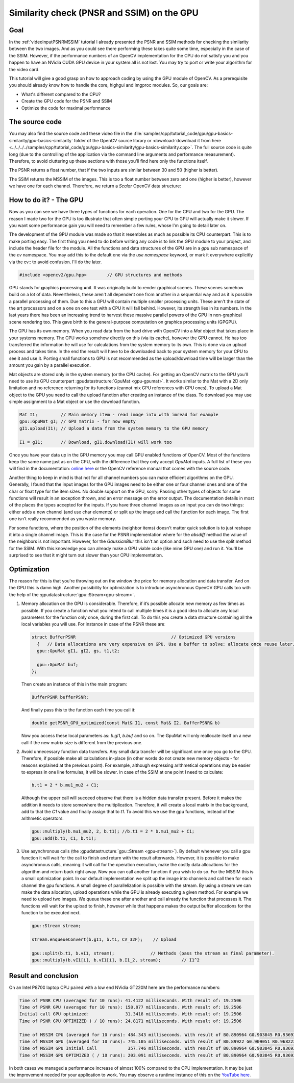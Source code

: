 ﻿.. _gpuBasicsSimilarity:Similarity check (PNSR and SSIM) on the GPU*******************************************Goal====In the :ref:`videoInputPSNRMSSIM` tutorial I already presented the PSNR and SSIM methods forchecking the similarity between the two images. And as you could see there performing these takesquite some time, especially in the case of the SSIM. However, if the performance numbers of anOpenCV implementation for the CPU do not satisfy you and you happen to have an NVidia CUDA GPUdevice in your system all is not lost. You may try to port or write your algorithm for the videocard.This tutorial will give a good grasp on how to approach coding by using the GPU module of OpenCV. Asa prerequisite you should already know how to handle the core, highgui and imgproc modules. So, ourgoals are:.. container:: enumeratevisibleitemswithsquare   + What's different compared to the CPU?   + Create the GPU code for the PSNR and SSIM   + Optimize the code for maximal performanceThe source code===============You may also find the source code and these video file in the:file:`samples/cpp/tutorial_code/gpu/gpu-basics-similarity/gpu-basics-similarity` folder of theOpenCV source library or :download:`download it from here<../../../../samples/cpp/tutorial_code/gpu/gpu-basics-similarity/gpu-basics-similarity.cpp>`. Thefull source code is quite long (due to the controlling of the application via the command linearguments and performance measurement). Therefore, to avoid cluttering up these sections with thoseyou'll find here only the functions itself.The PSNR returns a float number, that if the two inputs are similar between 30 and 50 (higher isbetter)... literalinclude:: ../../../../samples/cpp/tutorial_code/gpu/gpu-basics-similarity/gpu-basics-similarity.cpp   :language: cpp   :linenos:   :tab-width: 4   :lines: 165-210, 18-23, 210-235The SSIM returns the MSSIM of the images. This is too a float number between zero and one (higher isbetter), however we have one for each channel. Therefore, we return a *Scalar* OpenCV datastructure:.. literalinclude:: ../../../../samples/cpp/tutorial_code/gpu/gpu-basics-similarity/gpu-basics-similarity.cpp   :language: cpp   :linenos:   :tab-width: 4   :lines: 235-355, 26-42, 357-How to do it? - The GPU=======================Now as you can see we have three types of functions for each operation. One for the CPU and two forthe GPU. The reason I made two for the GPU is too illustrate that often simple porting your CPU toGPU will actually make it slower. If you want some performance gain you will need to remember a fewrules, whose I'm going to detail later on.The development of the GPU module was made so that it resembles as much as possible its CPUcounterpart. This is to make porting easy. The first thing you need to do before writing any code isto link the GPU module to your project, and include the header file for the module. All thefunctions and data structures of the GPU are in a *gpu* sub namespace of the *cv* namespace. You mayadd this to the default one via the *use namespace* keyword, or mark it everywhere explicitly viathe cv:: to avoid confusion. I'll do the later... code-block:: cpp   #include <opencv2/gpu.hpp>        // GPU structures and methodsGPU stands for **g**\ raphics **p**\ rocessing **u**\ nit. It was originally build to rendergraphical scenes. These scenes somehow build on a lot of data. Nevertheless, these aren't alldependent one from another in a sequential way and as it is possible a parallel processing of them.Due to this a GPU will contain multiple smaller processing units. These aren't the state of the artprocessors and on a one on one test with a CPU it will fall behind. However, its strength lies inits numbers. In the last years there has been an increasing trend to harvest these massive parallelpowers of the GPU in non-graphical scene rendering too. This gave birth to the general-purposecomputation on graphics processing units (GPGPU).The GPU has its own memory. When you read data from the hard drive with OpenCV into a *Mat* objectthat takes place in your systems memory. The CPU works somehow directly on this (via its cache),however the GPU cannot. He has too transferred the information he will use for calculations from thesystem memory to its own. This is done via an upload process and takes time. In the end the resultwill have to be downloaded back to your system memory for your CPU to see it and use it. Portingsmall functions to GPU is not recommended as the upload/download time will be larger than the amountyou gain by a parallel execution.Mat objects are stored only in the system memory (or the CPU cache). For getting an OpenCV matrixto the GPU you'll need to use its GPU counterpart :gpudatastructure:`GpuMat <gpu-gpumat>`. It workssimilar to the Mat with a 2D only limitation and no reference returning for its functions (cannotmix GPU references with CPU ones). To upload a Mat object to the GPU you need to call the uploadfunction after creating an instance of the class. To download you may use simple assignment to aMat object or use the download function... code-block:: cpp   Mat I1;         // Main memory item - read image into with imread for example   gpu::GpuMat gI; // GPU matrix - for now empty   gI1.upload(I1); // Upload a data from the system memory to the GPU memory   I1 = gI1;       // Download, gI1.download(I1) will work tooOnce you have your data up in the GPU memory you may call GPU enabled functions of OpenCV. Most ofthe functions keep the same name just as on the CPU, with the difference that they only accept*GpuMat* inputs. A full list of these you will find in the documentation: `online here<http://opencv.itseez.com/modules/gpu/doc/gpu.html>`_ or the OpenCV reference manual that comes withthe source code.Another thing to keep in mind is that not for all channel numbers you can make efficient algorithmson the GPU. Generally, I found that the input images for the GPU images need to be either one orfour channel ones and one of the char or float type for the item sizes. No double support on theGPU, sorry. Passing other types of objects for some functions will result in an exception thrown,and an error message on the error output. The documentation details in most of the places the typesaccepted for the inputs. If you have three channel images as an input you can do two things: eitheradds a new channel (and use char elements) or split up the image and call the function for eachimage. The first one isn't really recommended as you waste memory.For some functions, where the position of the elements (neighbor items) doesn't matter quicksolution is to just reshape it into a single channel image. This is the case for the PSNRimplementation where for the *absdiff* method the value of the neighbors is not important. However,for the *GaussianBlur* this isn't an option and such need to use the split method for the SSIM. Withthis knowledge you can already make a GPU viable code (like mine GPU one) and run it. You'll besurprised to see that it might turn out slower than your CPU implementation.Optimization============The reason for this is that you're throwing out on the window the price for memory allocation anddata transfer. And on the GPU this is damn high. Another possibility for optimization is tointroduce asynchronous OpenCV GPU calls too with the help of the:gpudatastructure:`gpu::Stream<gpu-stream>`.1. Memory allocation on the GPU is considerable. Therefore, if it’s possible allocate new memory as   few times as possible. If you create a function what you intend to call multiple times it is a   good idea to allocate any local parameters for the function only once, during the first call.   To do this you create a data structure containing all the local variables you will use. For   instance in case of the PSNR these are:   .. code-block:: cpp      struct BufferPSNR                                     // Optimized GPU versions        {   // Data allocations are very expensive on GPU. Use a buffer to solve: allocate once reuse later.        gpu::GpuMat gI1, gI2, gs, t1,t2;        gpu::GpuMat buf;      };   Then create an instance of this in the main program:   .. code-block:: cpp      BufferPSNR bufferPSNR;   And finally pass this to the function each time you call it:   .. code-block:: cpp      double getPSNR_GPU_optimized(const Mat& I1, const Mat& I2, BufferPSNR& b)   Now you access these local parameters as: *b.gI1*, *b.buf* and so on. The GpuMat will only   reallocate itself on a new call if the new matrix size is different from the previous one.#. Avoid unnecessary function data transfers. Any small data transfer will be significant one once   you go to the GPU. Therefore, if possible make all calculations in-place (in other words do not   create new memory objects - for reasons explained at the previous point). For example, although   expressing arithmetical operations may be easier to express in one line formulas, it will be   slower. In case of the SSIM at one point I need to calculate:   .. code-block:: cpp      b.t1 = 2 * b.mu1_mu2 + C1;   Although the upper call will succeed observe that there is a hidden data transfer present. Before   it makes the addition it needs to store somewhere the multiplication. Therefore, it will create a   local matrix in the background, add to that the *C1* value and finally assign that to *t1*. To   avoid this we use the gpu functions, instead of the arithmetic operators:   .. code-block:: cpp      gpu::multiply(b.mu1_mu2, 2, b.t1); //b.t1 = 2 * b.mu1_mu2 + C1;      gpu::add(b.t1, C1, b.t1);#. Use asynchronous calls (the :gpudatastructure:`gpu::Stream <gpu-stream>`). By default whenever   you call a gpu function it will wait for the call to finish and return with the result   afterwards. However, it is possible to make asynchronous calls, meaning it will call for the   operation execution, make the costly data allocations for the algorithm and return back right   away. Now you can call another function if you wish to do so. For the MSSIM this is a small   optimization point. In our default implementation we split up the image into channels and call   then for each channel the gpu functions. A small degree of parallelization is possible with the   stream. By using a stream we can make the data allocation, upload operations while the GPU is   already executing a given method. For example we need to upload two images. We queue these one   after another and call already the function that processes it. The functions will wait for the   upload to finish, however while that happens makes the output buffer allocations for the function   to be executed next.   .. code-block:: cpp      gpu::Stream stream;      stream.enqueueConvert(b.gI1, b.t1, CV_32F);    // Upload      gpu::split(b.t1, b.vI1, stream);              // Methods (pass the stream as final parameter).      gpu::multiply(b.vI1[i], b.vI1[i], b.I1_2, stream);        // I1^2Result and conclusion=====================On an Intel P8700 laptop CPU paired with a low end NVidia GT220M here are the performance numbers:.. code-block:: cpp   Time of PSNR CPU (averaged for 10 runs): 41.4122 milliseconds. With result of: 19.2506   Time of PSNR GPU (averaged for 10 runs): 158.977 milliseconds. With result of: 19.2506   Initial call GPU optimized:              31.3418 milliseconds. With result of: 19.2506   Time of PSNR GPU OPTIMIZED ( / 10 runs): 24.8171 milliseconds. With result of: 19.2506   Time of MSSIM CPU (averaged for 10 runs): 484.343 milliseconds. With result of B0.890964 G0.903845 R0.936934   Time of MSSIM GPU (averaged for 10 runs): 745.105 milliseconds. With result of B0.89922 G0.909051 R0.968223   Time of MSSIM GPU Initial Call            357.746 milliseconds. With result of B0.890964 G0.903845 R0.936934   Time of MSSIM GPU OPTIMIZED ( / 10 runs): 203.091 milliseconds. With result of B0.890964 G0.903845 R0.936934In both cases we managed a performance increase of almost 100% compared to the CPU implementation.It may be just the improvement needed for your application to work. You may observe a runtimeinstance of this on the `YouTube here <https://www.youtube.com/watch?v=3_ESXmFlnvY>`_... raw:: html  <div align="center">  <iframe title="Similarity check (PNSR and SSIM) on the GPU" width="560" height="349" src="http://www.youtube.com/embed/3_ESXmFlnvY?rel=0&loop=1" frameborder="0" allowfullscreen align="middle"></iframe>  </div>